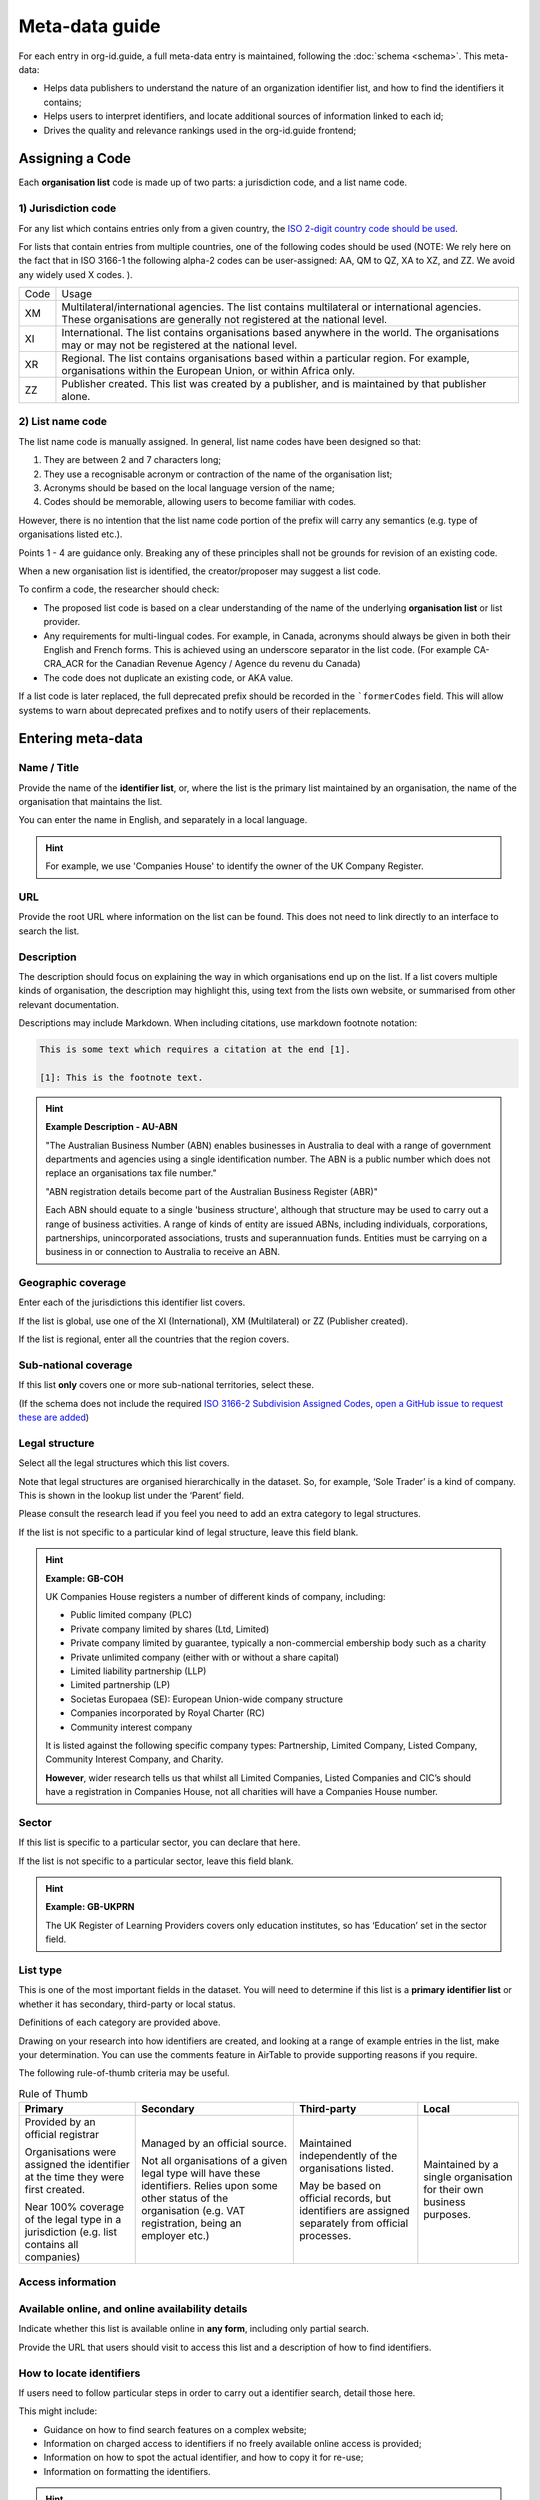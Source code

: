 Meta-data guide
===============

For each entry in org-id.guide, a full meta-data entry is maintained, following the :doc:`schema <schema>`. This meta-data:

* Helps data publishers to understand the nature of an organization identifier list, and how to find the identifiers it contains;
* Helps users to interpret identifiers, and locate additional sources of information linked to each id;
* Drives the quality and relevance rankings used in the org-id.guide frontend;

Assigning a Code
----------------

Each **organisation list** code is made up of two parts: a jurisdiction code, and a list name code.

1) Jurisdiction code
~~~~~~~~~~~~~~~~~~~~

For any list which contains entries only from a given country, the `ISO 2-digit country code should be used <https://en.wikipedia.org/wiki/ISO_3166-1_alpha-2#Officially_assigned_code_elements>`_.

For lists that contain entries from multiple countries, one of the following codes should be used (NOTE:  We rely here on the fact that in ISO 3166-1 the following alpha-2 codes can be user-assigned: AA, QM to QZ, XA to XZ, and ZZ. We avoid any widely used X codes. ).

+--------+--------------------------------------------------------------------------------------------------------------------------------------------------------------------------+
| Code   | Usage                                                                                                                                                                    |
+--------+--------------------------------------------------------------------------------------------------------------------------------------------------------------------------+
| XM     | Multilateral/international agencies. The list contains multilateral or international agencies. These organisations are generally not registered at the national level.   |
+--------+--------------------------------------------------------------------------------------------------------------------------------------------------------------------------+
| XI     | International. The list contains organisations based anywhere in the world. The organisations may or may not be registered at the national level.                        |
+--------+--------------------------------------------------------------------------------------------------------------------------------------------------------------------------+
| XR     | Regional. The list contains organisations based within a particular region. For example, organisations within the European Union, or within Africa only.                 |
+--------+--------------------------------------------------------------------------------------------------------------------------------------------------------------------------+
| ZZ     | Publisher created. This list was created by a publisher, and is maintained by that publisher alone.                                                                      |
+--------+--------------------------------------------------------------------------------------------------------------------------------------------------------------------------+


2) List name code
~~~~~~~~~~~~~~~~~

The list name code is manually assigned. In general, list name codes have been designed so that:

1. They are between 2 and 7 characters long;
2. They use a recognisable acronym or contraction of the name of the organisation list;
3. Acronyms should be based on the local language version of the name;
4. Codes should be memorable, allowing users to become familiar with codes.

However, there is no intention that the list name code portion of the prefix will carry any semantics (e.g. type of organisations listed etc.).

Points 1 - 4 are guidance only. Breaking any of these principles shall not be grounds for revision of an existing code.

When a new organisation list is identified, the creator/proposer may suggest a list code.

To confirm a code, the researcher should check:

* The proposed list code is based on a clear understanding of the name of the underlying **organisation list** or list provider.

* Any requirements for multi-lingual codes. For example, in Canada, acronyms should always be given in both their English and French forms. This is achieved using an underscore separator in the list code. (For example  CA-CRA_ACR for the Canadian Revenue Agency / Agence du revenu du Canada)

* The code does not duplicate an existing code, or AKA value.

If a list code is later replaced, the full deprecated prefix should be recorded in the ```formerCodes`` field. This will allow systems to warn about deprecated prefixes and to notify users of their replacements.

Entering meta-data
------------------

Name / Title
~~~~~~~~~~~~

Provide the name of the **identifier list**, or, where the list is the primary list maintained by an organisation, the name of the organisation that maintains the list.

You can enter the name in English, and separately in a local language.

.. hint::

    For example, we use 'Companies House' to identify the owner of the UK Company Register.

URL
~~~

Provide the root URL where information on the list can be found. This does not need to link directly to an interface to search the list.

Description
~~~~~~~~~~~

The description should focus on explaining the way in which organisations end up on the list. If a list covers multiple kinds of organisation, the description may highlight this, using text from the lists own website, or summarised from other relevant documentation.

Descriptions may include Markdown. When including citations, use markdown footnote notation:

.. code-block:: markdown

    This is some text which requires a citation at the end [1].

    [1]: This is the footnote text.

.. hint:: **Example Description - AU-ABN**

  "The Australian Business Number (ABN) enables businesses in Australia to deal with a range of government departments and agencies using a single identification number. The ABN is a public number which does not replace an organisations tax file number."

  "ABN registration details become part of the Australian Business Register (ABR)"

  Each ABN should equate to a single 'business structure', although that structure may be used to carry out a range of business activities.  A range of kinds of entity are issued ABNs, including individuals, corporations, partnerships, unincorporated associations, trusts and superannuation funds. Entities must be carrying on a business in or connection to Australia to receive an ABN.


Geographic coverage
~~~~~~~~~~~~~~~~~~~

Enter each of the jurisdictions this identifier list covers.

If the list is global, use one of the XI (International), XM (Multilateral) or ZZ (Publisher created).

If the list is regional, enter all the countries that the region covers.

Sub-national coverage
~~~~~~~~~~~~~~~~~~~~~

If this list **only** covers one or more sub-national territories, select these.  

(If the schema does not include the required `ISO 3166-2 Subdivision Assigned Codes <https://en.wikipedia.org/wiki/ISO_3166-2#Format>`_, `open a GitHub issue to request these are added <https://github.com/org-id/register/issues/new?title=SCHEMA:%20Geographic%20subdivision%20codes%20for%20[country]&body=>`_)


Legal structure
~~~~~~~~~~~~~~~

Select all the legal structures which this list covers.

Note that legal structures are organised hierarchically in the dataset. So, for example, ‘Sole Trader’ is a kind of company. This is shown in the lookup list under the ‘Parent’ field.

Please consult the research lead if you feel you need to add an extra category to legal structures.

If the list is not specific to a particular kind of legal structure, leave this field blank.

.. hint:: **Example: GB-COH**

  UK Companies House registers a number of different kinds of company, including:

  * Public limited company (PLC)
  * Private company limited by shares (Ltd, Limited)
  * Private company limited by guarantee, typically a non-commercial  embership body such as a charity
  * Private unlimited company (either with or without a share capital)
  * Limited liability partnership (LLP)
  * Limited partnership (LP)
  * Societas Europaea (SE): European Union-wide company structure
  * Companies incorporated by Royal Charter (RC)
  * Community interest company

  It is listed against the following specific company types: Partnership,  Limited Company, Listed Company, Community Interest Company, and Charity.

  **However**, wider research tells us that whilst all Limited Companies, Listed Companies and CIC’s should have a registration in Companies House, not all charities will have a Companies House number.

Sector
~~~~~~

If this list is specific to a particular sector, you can declare that here.

If the list is not specific to a particular sector, leave this field blank.

.. hint:: **Example: GB-UKPRN**

 The UK Register of Learning Providers covers only education institutes, so has ‘Education’ set in the sector field.

List type
~~~~~~~~~

This is one of the most important fields in the dataset. You will need to determine if this list is a **primary identifier list** or whether it has secondary, third-party or local status.

Definitions of each category are provided above.

Drawing on your research into how identifiers are created, and looking at a range of example entries in the list, make your determination. You can use the comments feature in AirTable to provide supporting reasons if you require.

The following rule-of-thumb criteria may be useful.

.. list-table:: Rule of Thumb
   :header-rows: 1

   * - Primary
     - Secondary
     - Third-party
     - Local
   * - Provided by an official registrar

       Organisations were assigned the identifier at the time they were first created.

       Near 100% coverage of the legal type in a jurisdiction (e.g. list contains all companies)
     - Managed by an official source.

       Not all organisations of a given legal type will have these identifiers. Relies upon some other status of the organisation (e.g. VAT registration, being an employer etc.)
     - Maintained independently of the organisations listed.

       May be based on official records, but identifiers are assigned separately from official processes.

     - Maintained by a single organisation for their own business purposes.

Access information
~~~~~~~~~~~~~~~~~~

Available online, and online availability details
~~~~~~~~~~~~~~~~~~~~~~~~~~~~~~~~~~~~~~~~~~~~~~~~~

Indicate whether this list is available online in **any form**, including only partial search.

Provide the URL that users should visit to access this list and a description of how to find identifiers.

How to locate identifiers
~~~~~~~~~~~~~~~~~~~~~~~~~

If users need to follow particular steps in order to carry out a identifier search, detail those here.

This might include:

* Guidance on how to find search features on a complex website;

* Information on charged access to identifiers if no freely available online access is provided;

* Information on how to spot the actual identifier, and how to copy it for re-use;

* Information on formatting the identifiers.


.. hint:: **Example: AU-ABN**

   It is possible to search for identifiers at http://abr.business.gov.au/

   The Australian Business Number (ABN) is a unique 11 digit identifier issued to all entities registered in the Australian Business Register (ABR). The 11 digit ABN is structured as a 9 digit identifier with two leading check digits.

   The identifiers are displayed on the website with spaces in the number. All the spaces should be removed when making use of the number within an identifier.


Example identifiers
~~~~~~~~~~~~~~~~~~~

Provide 1 - 5 example identifiers, comma separated.

.. hint:: **Example: GB-COH**

  09506232, 07444723


Access to data & Data access details
~~~~~~~~~~~~~~~~~~~~~~~~~~~~~~~~~~~~

Check for bulk downloads, and API access to the data, and indicate if these are available.

For official registers, check on the national data portal as well as the list website itself. Take note of whether the available data appears to be regularly updated, or only a one-off data dump.

Write brief notes on how the data can be accessed.

Confirm the license information for the data.

Data features
~~~~~~~~~~~~~

Select all the features that are apply to **either** of information available through the list’s website, or in APIs or bulk data products.

The goal here is to be aware of all the possible additional available information that could be explored to disambiguate organisations, whether that is available as structured data or not.

Openly licensed and license details
~~~~~~~~~~~~~~~~~~~~~~~~~~~~~~~~~~~

Look for a license for the contents of the list.

Indicate whether or not an open license can be found, and provide the name of the license (if common) or a short description of the license if it is not a common license.

Wikipedia page
~~~~~~~~~~~~~~

If you have found a wikipedia page for the organisation, link to that here.

In OpenCorporates?
~~~~~~~~~~~~~~~~~~

If OpenCorporates has data for this list, include a link to the open corporates page here.

Languages supported
~~~~~~~~~~~~~~~~~~~

Using ISO e-digit language codes, indicate which languages this list is available in.



Last updated
~~~~~~~~~~~~

Make sure the last updated date reflects the current date.

Confirmed
~~~~~~~~~

The confirmed flag should be set once this list entry has been reviewed and accepted.
